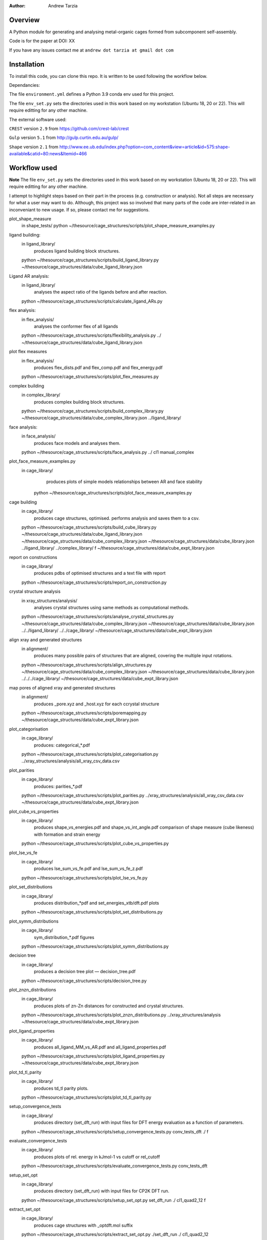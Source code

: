 :author: Andrew Tarzia

Overview
========

A Python module for generating and analysing metal-organic cages formed
from subcomponent self-assembly.

Code is for the paper at DOI: XX

If you have any issues contact me at ``andrew dot tarzia at gmail dot com``

Installation
============

To install this code, you can clone this repo. It is written to be used following the workflow below.

Dependancies:

The file ``environment.yml`` defines a Python 3.9 conda env used for this project.

The file ``env_set.py`` sets the directories used in this work based on my workstation (Ubuntu 18, 20 or 22). This will require editting for any other machine.

The external software used:

``CREST`` version ``2.9`` from https://github.com/crest-lab/crest

``Gulp`` version ``5.1`` from http://gulp.curtin.edu.au/gulp/

``Shape`` version ``2.1`` from http://www.ee.ub.edu/index.php?option=com_content&view=article&id=575:shape-available&catid=80:news&Itemid=466


Workflow used
=============

**Note** The file ``env_set.py`` sets the directories used in this work based on my workstation (Ubuntu 18, 20 or 22). This will require editting for any other machine.

I attempt to highlight steps based on their part in the process (e.g. construction or analysis). Not all steps are necessary for what a user may want to do. Although, this project was so involved that many parts of the code are inter-related in an inconveniant to new usage. If so, please contact me for suggestions.


plot_shape_measure
	in shape_tests/
	python ~/thesource/cage_structures/scripts/plot_shape_measure_examples.py


ligand building:
	in ligand_library/
		produces ligand building block structures.
	python ~/thesource/cage_structures/scripts/build_ligand_library.py ~/thesource/cage_structures/data/cube_ligand_library.json


Ligand AR analysis:
	in ligand_library/
		analyses the aspect ratio of the ligands before and after reaction.
	python ~/thesource/cage_structures/scripts/calculate_ligand_ARs.py


flex analysis:
	in flex_analysis/
		analyses the conformer flex of all ligands
	python ~/thesource/cage_structures/scripts/flexibility_analysis.py ../ ~/thesource/cage_structures/data/cube_ligand_library.json


plot flex measures
	in flex_analysis/
		produces flex_dists.pdf and flex_comp.pdf and flex_energy.pdf
	python ~/thesource/cage_structures/scripts/plot_flex_measures.py

complex building
	in complex_library/
		produces complex building block structures.
	python ~/thesource/cage_structures/scripts/build_complex_library.py ~/thesource/cage_structures/data/cube_complex_library.json ../ligand_library/

face analysis:
	in face_analysis/
		produces face models and analyses them.
	python ~/thesource/cage_structures/scripts/face_analysis.py ../ cl1 manual_complex

plot_face_measure_examples.py
	in cage_library/
		produces plots of simple models relationships between AR and face stability
	 python ~/thesource/cage_structures/scripts/plot_face_measure_examples.py

cage building
	in cage_library/
		produces cage structures, optimised.
		performs analysis and saves them to a csv.
	python ~/thesource/cage_structures/scripts/build_cube_library.py ~/thesource/cage_structures/data/cube_ligand_library.json ~/thesource/cage_structures/data/cube_complex_library.json ~/thesource/cage_structures/data/cube_library.json ../ligand_library/ ../complex_library/ f ~/thesource/cage_structures/data/cube_expt_library.json

report on constructions
	in cage_library/
		produces pdbs of optimised structures and a text file with report
	python ~/thesource/cage_structures/scripts/report_on_construction.py

crystal structure analysis
	in xray_structures/analysis/
		analyses crystal structures using same methods as computational methods.
	python ~/thesource/cage_structures/scripts/analyse_crystal_structures.py ~/thesource/cage_structures/data/cube_complex_library.json ~/thesource/cage_structures/data/cube_library.json ../../ligand_library/ ../../cage_library/  ~/thesource/cage_structures/data/cube_expt_library.json

align xray and generated structures
	in alignment/
		produces many possible pairs of structures that are aligned, covering the multiple input rotations.
	python ~/thesource/cage_structures/scripts/align_structures.py  ~/thesource/cage_structures/data/cube_complex_library.json ~/thesource/cage_structures/data/cube_library.json ../../../cage_library/  ~/thesource/cage_structures/data/cube_expt_library.json


map pores of aligned xray and generated structures
	in alignment/
		produces _pore.xyz and _host.xyz for each ccrystal structure
	python ~/thesource/cage_structures/scripts/poremapping.py ~/thesource/cage_structures/data/cube_expt_library.json

plot_categorisation
	in cage_library/
		produces: categorical_*.pdf
	python ~/thesource/cage_structures/scripts/plot_categorisation.py ../xray_structures/analysis/all_xray_csv_data.csv


plot_parities
	in cage_library/
		produces: parities_*.pdf
	python ~/thesource/cage_structures/scripts/plot_parities.py ../xray_structures/analysis/all_xray_csv_data.csv ~/thesource/cage_structures/data/cube_expt_library.json

plot_cube_vs_properties
	in cage_library/
		produces shape_vs_energies.pdf and shape_vs_int_angle.pdf
		comparison of shape measure (cube likeness) with formation and strain energy
	python ~/thesource/cage_structures/scripts/plot_cube_vs_properties.py


plot_lse_vs_fe
	in cage_library/
		produces lse_sum_vs_fe.pdf and lse_sum_vs_fe_z.pdf
	python ~/thesource/cage_structures/scripts/plot_lse_vs_fe.py


plot_set_distributions
	in cage_library/
		produces distribution_*pdf and set_energies_xtb/dft.pdf plots
	python ~/thesource/cage_structures/scripts/plot_set_distributions.py

plot_symm_distributions
	in cage_library/
		sym_distribution_*.pdf figures
	python ~/thesource/cage_structures/scripts/plot_symm_distributions.py

decision tree
	in cage_library/
		produces a decision tree plot — decision_tree.pdf
	python ~/thesource/cage_structures/scripts/decision_tree.py


plot_znzn_distributions
	in cage_library/
		produces plots of zn-Zn distances for constructed and crystal structures.
	python ~/thesource/cage_structures/scripts/plot_znzn_distributions.py ../xray_structures/analysis ~/thesource/cage_structures/data/cube_expt_library.json

plot_ligand_properties
	in cage_library/
		produces all_ligand_MM_vs_AR.pdf and all_ligand_properties.pdf
	python ~/thesource/cage_structures/scripts/plot_ligand_properties.py ~/thesource/cage_structures/data/cube_expt_library.json

plot_td_tl_parity
	in cage_library/
		produces td_tl parity plots.
	python ~/thesource/cage_structures/scripts/plot_td_tl_parity.py

setup_convergence_tests
	in cage_library/
		produces directory (set_dft_run) with input files for DFT energy evaluation as a function of parameters.
	python ~/thesource/cage_structures/scripts/setup_convergence_tests.py conv_tests_dft ./ f

evaluate_convergence_tests
	in cage_library/
		produces plots of rel. energy in kJmol-1 vs cutoff or rel_cutoff
	python ~/thesource/cage_structures/scripts/evaluate_convergence_tests.py conv_tests_dft

setup_set_opt
	in cage_library/
		produces directory (set_dft_run) with input files for CP2K DFT run.
	python ~/thesource/cage_structures/scripts/setup_set_opt.py set_dft_run ./ cl1_quad2_12 f

extract_set_opt
	in cage_library/
		produces cage structures with _optdft.mol suffix
	python ~/thesource/cage_structures/scripts/extract_set_opt.py ./set_dft_run ./ cl1_quad2_12


Acknowledgements
================

I developed this code when I was working in the Jelfs group,
http://www.jelfs-group.org/.
